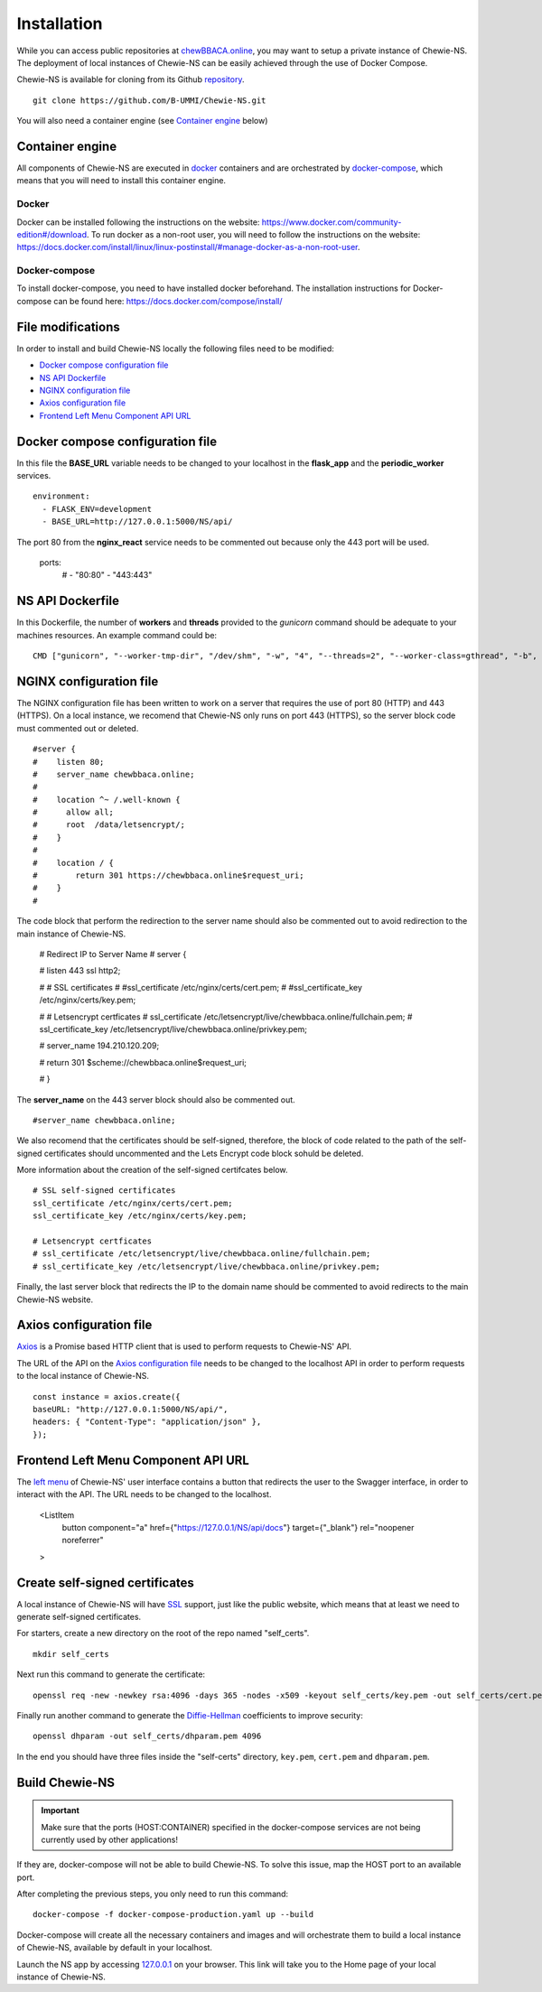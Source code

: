 Installation
============
While you can access public repositories at `chewBBACA.online <https://chewBBACA.online>`_,
you may want to setup a private instance of Chewie-NS.
The deployment of local instances of Chewie-NS can be easily achieved through the
use of Docker Compose.

Chewie-NS is available for cloning from its Github 
`repository <https://github.com/B-UMMI/Chewie-NS>`_. ::

    git clone https://github.com/B-UMMI/Chewie-NS.git

You will also need a container engine (see `Container engine`_ below)

Container engine
----------------

All components of Chewie-NS are executed in `docker`_ containers and are 
orchestrated by `docker-compose`_, which means that you will need to install 
this container engine.

Docker
::::::

Docker can be installed following the instructions on the website:
https://www.docker.com/community-edition#/download.
To run docker as a non-root user, you will need to follow the instructions
on the website: https://docs.docker.com/install/linux/linux-postinstall/#manage-docker-as-a-non-root-user.


Docker-compose
::::::::::::::

To install docker-compose, you need to have installed docker beforehand. 
The installation instructions for Docker-compose can be found here: https://docs.docker.com/compose/install/

File modifications
------------------

In order to install and build Chewie-NS locally the following files need to be modified:

- `Docker compose configuration file <https://github.com/B-UMMI/Chewie-NS/blob/master/docker-compose-production.yaml>`_
- `NS API Dockerfile <https://github.com/B-UMMI/Chewie-NS/blob/master/Dockerfile>`_
- `NGINX configuration file <https://github.com/B-UMMI/Chewie-NS/blob/master/frontend_react/chewie_ns/nginx.conf)>`_
- `Axios configuration file <https://github.com/B-UMMI/Chewie-NS/blob/master/frontend_react/chewie_ns/src/axios-backend.js>`_
- `Frontend Left Menu Component API URL <https://github.com/B-UMMI/Chewie-NS/blob/master/frontend_react/chewie_ns/src/components/Navigation/MuiSideDrawer/MuiSideDrawer.js>`_

Docker compose configuration file
---------------------------------

In this file the **BASE_URL** variable needs to be changed to your localhost in the **flask_app** and the **periodic_worker** services. ::

    environment:
      - FLASK_ENV=development
      - BASE_URL=http://127.0.0.1:5000/NS/api/


The port 80 from the **nginx_react** service needs to be commented out because only the 443 port will be used.

    ports:
      # - "80:80"
      - "443:443"


NS API Dockerfile
-----------------

In this Dockerfile, the number of **workers** and **threads** provided to the *gunicorn* command should be adequate to your machines resources.
An example command could be: ::

    CMD ["gunicorn", "--worker-tmp-dir", "/dev/shm", "-w", "4", "--threads=2", "--worker-class=gthread", "-b", "0.0.0.0:5000", "wsgi:app"]

NGINX configuration file
------------------------

The NGINX configuration file has been written to work on a server that requires the use of port 80 (HTTP) and 443 (HTTPS).
On a local instance, we recomend that Chewie-NS only runs on port 443 (HTTPS), so the server block code must commented out or deleted. ::

    #server {
    #    listen 80;
    #    server_name chewbbaca.online;
    #
    #    location ^~ /.well-known {
    #      allow all;
    #      root  /data/letsencrypt/;
    #    }
    #
    #    location / {
    #        return 301 https://chewbbaca.online$request_uri;
    #    }
    #


The code block that perform the redirection to the server name should also be commented out to avoid redirection to the main instance of Chewie-NS.

    
    # Redirect IP to Server Name
    # server {
        
    #     listen 443 ssl http2;
    
    #     # SSL certificates
    #     #ssl_certificate /etc/nginx/certs/cert.pem;
    #     #ssl_certificate_key /etc/nginx/certs/key.pem;
    
    #     # Letsencrypt certficates
    #     ssl_certificate /etc/letsencrypt/live/chewbbaca.online/fullchain.pem;
    #     ssl_certificate_key /etc/letsencrypt/live/chewbbaca.online/privkey.pem;
    
    #     server_name 194.210.120.209;
    
    #     return 301 $scheme://chewbbaca.online$request_uri;
    
    # }

The **server_name** on the 443 server block should also be commented out. ::

    #server_name chewbbaca.online;

We also recomend that the certificates should be self-signed, therefore, the block of code related to the path of the self-signed 
certificates should uncommented and the Lets Encrypt code block sohuld be deleted.

More information about the creation of the self-signed certifcates below. ::

    # SSL self-signed certificates
    ssl_certificate /etc/nginx/certs/cert.pem;
    ssl_certificate_key /etc/nginx/certs/key.pem;

    # Letsencrypt certficates
    # ssl_certificate /etc/letsencrypt/live/chewbbaca.online/fullchain.pem;
    # ssl_certificate_key /etc/letsencrypt/live/chewbbaca.online/privkey.pem;

Finally, the last server block that redirects the IP to the domain name should be commented to avoid redirects to the main Chewie-NS website.

Axios configuration file
------------------------

`Axios <https://github.com/axios/axios>`_ is a Promise based HTTP client that is used to perform requests to Chewie-NS' API.

The URL of the API on the `Axios configuration file <https://github.com/B-UMMI/Chewie-NS/blob/master/frontend_react/chewie_ns/src/axios-backend.js>`_ 
needs to be changed to the localhost API in order to perform requests to the local instance of Chewie-NS. ::

    const instance = axios.create({
    baseURL: "http://127.0.0.1:5000/NS/api/",
    headers: { "Content-Type": "application/json" },
    });

Frontend Left Menu Component API URL
------------------------------------

The `left menu <https://github.com/B-UMMI/Chewie-NS/blob/93063e3534cca77820bbd3490fa4445d41769f94/frontend_react/chewie_ns/src/components/Navigation/MuiSideDrawer/MuiSideDrawer.js#L225>`_ of Chewie-NS' user interface contains a button that redirects the user to the Swagger interface, in order to interact with the API.
The URL needs to be changed to the localhost.

    <ListItem
        button
        component="a"
        href={"https://127.0.0.1/NS/api/docs"}
        target={"_blank"}
        rel="noopener noreferrer"
    >

Create self-signed certificates
-------------------------------

A local instance of Chewie-NS will have `SSL <https://www.ssl.com/faqs/faq-what-is-ssl/>`_ 
support, just like the public website, which means that at least we need 
to generate self-signed certificates.

For starters, create a new directory on the root of the repo named "self_certs". ::

    mkdir self_certs

Next run this command to generate the certificate::

    openssl req -new -newkey rsa:4096 -days 365 -nodes -x509 -keyout self_certs/key.pem -out self_certs/cert.pem

Finally run another command to generate the 
`Diffie-Hellman <https://en.wikipedia.org/wiki/Diffie%E2%80%93Hellman_key_exchange>`_ 
coefficients to improve security::

    openssl dhparam -out self_certs/dhparam.pem 4096


In the end you should have three files inside the "self-certs" 
directory, ``key.pem``, ``cert.pem`` and ``dhparam.pem``.

Build Chewie-NS
---------------

.. important:: Make sure that the ports (HOST:CONTAINER) specified in the docker-compose services are not being currently used by other applications!
If they are, docker-compose will not be able to build Chewie-NS. To solve this issue, map the HOST port to an available port.


After completing the previous steps, you only need to run this command::

    docker-compose -f docker-compose-production.yaml up --build

Docker-compose will create all the necessary containers and images and will orchestrate them to build a local instance of Chewie-NS, available by
default in your localhost.

Launch the NS app by accessing `127.0.0.1 <https://127.0.0.1>`_ on your browser. This link will take you to the Home page of your local instance of Chewie-NS.
